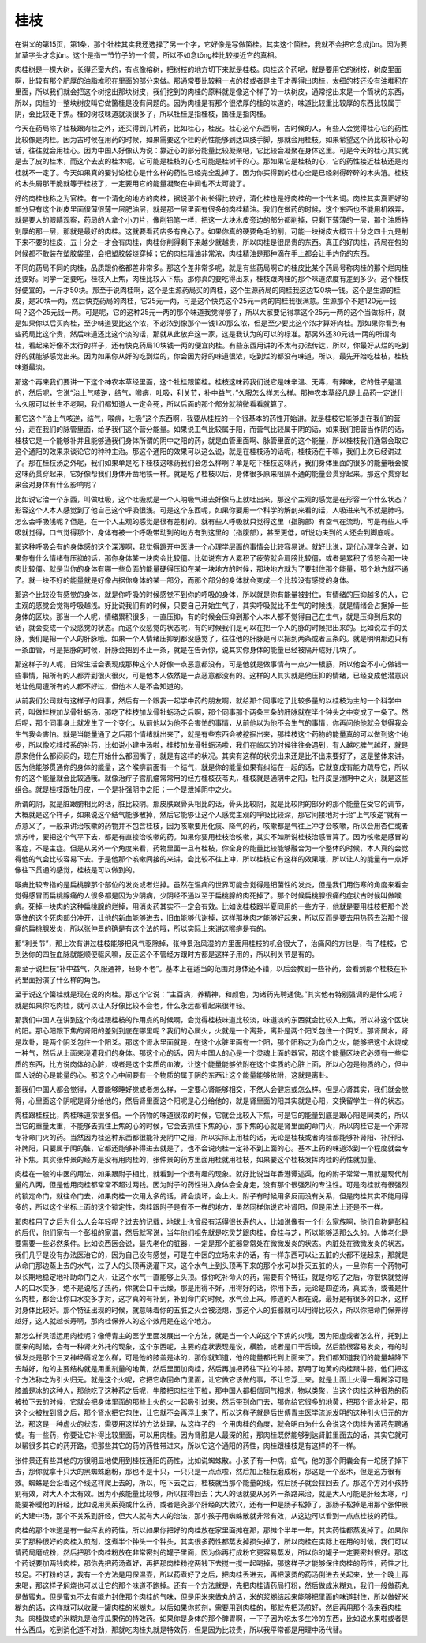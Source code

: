 桂枝
------

在讲义的第15页，第1条，那个牡桂其实我还选择了另一个字，它好像是写做箘桂。其实这个箘桂，我就不会把它念成jùn。因为要加草字头才念jùn。这个是指一节竹子的一个筒，所以不如念tǒng桂比较接近它的真相。

肉桂树是一棵大树，长得还蛮大的，有点像榕树，把树枝的地方切下来就是桂枝。肉桂这个药呢，就是要用它的树枝，树皮里面啊，比较有那个肥厚的油脂堆积在里面的部分来做。那通常要比较粗一点的枝或者是主干才弄得出肉桂，太细的枝还没有油堆积在里面，所以我们就会把这个树挖出那块树皮，我们挖到的肉桂的原料就是像这个样子的一块树皮，通常挖出来是一个筒状的东西，所以，肉桂的一整块树皮叫它做箘桂是没有问题的。因为肉桂是有那个很浓厚的桂的味道的，味道比较重比较厚的东西比较属于阴，会比较走下焦。桂的树枝味道就淡很多了，所以牡桂是指桂枝，箘桂是指肉桂。

今天在药局除了桂枝跟肉桂之外，还买得到几种药，比如桂心，桂皮。桂心这个东西啊，古时候的人，有些人会觉得桂心它的药性比较像是肉桂。因为古时候在用药的时候，如果需要这个桂的药性能够到达四肢手脚，那就会用桂枝。如果希望这个药比较补心的话，往往就会用桂心。因为中国人好像认为说：靠近心的部分能量比较凝聚吧，它比较会凝聚在身体这里。可是今天的桂心其实就是去了皮的桂木，而这个去皮的桂木呢，它可能是桂枝的心也可能是桂树干的心。那如果它是桂枝的心，它的药性接近桂枝还是肉桂就不一定了。今天如果真的要讨论桂心是什么样的药性已经完全乱掉了。因为你买得到的桂心全是已经剁得碎碎的木头渣。桂枝的木头屑那干脆就等于桂枝了，一定要用它的能量凝聚在中间也不太可能了。

好的肉桂也称之为官桂。有一个清化的地方的肉桂，据说那个树长得比较好，清化桂也是好肉桂的一个代名词。肉桂其实真正好的部分只有这个树皮里面很薄很薄一层肥油层，就是那一层里面有很多的肉桂精油。我们在做药的时候，这个东西也不能用机器弄，就是要人的眼睛观察，药局的人拿个小刀片，像削铅笔一样，把这一大块木皮旁边的部分都削掉，只剩下薄薄的一层，那个油质特别厚的那一层，那就是最好的肉桂。这就要看药店多有良心了。如果你真的硬要龟毛的削，可能一块树皮大概五十分之四十九是削下来不要的桂皮，五十分之一才会有肉桂，肉桂你削得剩下来越少就越贵，所以肉桂是很昂贵的东西。真正的好肉桂，药局在包的时候都不敢装在塑胶袋里，会把塑胶袋烧穿掉；它的肉桂精油非常浓，肉桂精油是那种滴在手上都会让手灼伤的东西。

不同的药局不同的肉桂，品质跟价格都差非常多。那这个差非常多呢，就是有些药局啊它的桂皮比某个药局号称肉桂的那个烂肉桂还要好。同学一定要吃，桂枝入上焦，肉桂比较入下焦。那你真的要吃得出来，桂枝跟肉桂的那个味道浓度有差到多少。这个桂枝好便宜的，一斤才50块。那至于说肉桂啊，这个是生源药局买的肉桂，这个生源药局的肉桂我这边120块一钱。这个是生源的桂皮，是20块一两，然后快克药局的肉桂，它25元一两，可是这个快克这个25元一两的肉桂我很满意。生源那个不是120元一钱吗？这个25元钱一两。可是呢，它的这种25元一两的那个味道我觉得够了，所以大家要记得拿这个25元一两的这个当做标杆，就是如果你以后买肉桂，至少味道要比这个浓，不必浓到像那个一钱120那么浓，但是至少要比这个浓才算好肉桂。那如果你看到有些药局比这个贵，然后味道还比这个淡的话，那就从此放弃这一家，这是我认为的可以的标准。那另外还30元钱一两的所谓肉桂，看起来好像不太行的样子，还有快克药局10块钱一两的便宜肉桂。有些东西用讲的不太有办法传达，所以，你最好从烂的吃到好的就能够感觉出来。因为如果你从好的吃到烂的，你会因为好的味道很浓，吃到烂的都没有味道，所以，最先开始吃桂枝，桂枝味道最淡。

那这个再来我们要讲一下这个神农本草经里面，这个牡桂跟箘桂。桂枝这味药我们说它是味辛温、无毒，有辣味，它的性子是温的，然后呢，它说“治上气咳逆，结气，喉痹，吐吸，利关节，补中益气，”久服怎么样怎么样。那神农本草经凡是上品药一定说什么久服可以长生不老啊，我们都知道人一定会死，所以后面的那个部分就稍微看看就算了。

那它这个“治上气咳逆，结气，喉痹，吐吸”这个东西啊，我要从桂枝的一个很基本的药性开始讲。就是桂枝它能够走在我们的营分，走在我们的脉管里面，给予我们这个营分能量。如果说卫气比较属于阳，而营气比较属于阴的话，如果我们把营当作阴的话，桂枝它是一个能够补并且能够通我们身体所谓的阴中之阳的药，就是血管里面啊、脉管里面的这个能量，所以桂枝我们通常会取它这个通阳的效果来谈论它的种种主治。那这个通阳的效果可以这么说，就是在桂枝汤的话呢，桂枝汤在干嘛，我们上次已经讲过了。那在桂枝汤之外呢，我们如果单是吃下桂枝这味药我们会怎么样啊？单是吃下桂枝这味药，我们身体里面的很多的能量哦会被这味药贯穿起来，它好像帮我们身体开凿地铁一样。就是吃了桂枝以后，身体很多原来阻隔不通的能量会贯穿起来。那这个贯穿起来会对身体有什么影响呢？

比如说它治一个东西，叫做吐吸，这个吐吸就是一个人呐吸气进去好像马上就吐出来，那这个主观的感觉是在形容一个什么状态？形容这个人本人感觉到了他自己这个呼吸很浅。可是这个东西呢，如果你要用一个科学的解剖来看的话，人吸进来气不就是肺吗，怎么会呼吸浅呢？但是，在一个人主观的感觉是很有差别的。就有些人呼吸就只觉得这里（指胸部）有空气在流动，可是有些人呼吸就觉得，口气觉得那个，身体有被一个呼吸带动到的地方有到这里的（指腹部），甚至更低，听说功夫到的人还会到脚底呢。

那这种呼吸会有的身体感的这个深浅啊，我觉得跳开中医讲一个心理学层面的事情会比较容易说。就好比说，现代心理学会说，如果你有什么情绪有压抑的话，那你身体某一块肉会比较僵。比如说东方人累积了疲劳就会肩膀比较僵，或者是累积了愤怒会那一块肉比较僵。就是当你的身体有哪一些负面的能量硬得压抑在某一块地方的时候，那块地方就为了要封住那个能量，那个地方就不通了。就一块不好的能量就是好像占据你身体的某一部分，而那个部分的身体就会变成一个比较没有感觉的身体。

那这个比较没有感觉的身体，就是你呼吸的时候感觉不到你的呼吸的身体，所以就是你有能量被封住，有情绪的压抑越多的人，它主观的感觉会觉得呼吸越浅。好比说我们有的时候，只要自己开始生气了，其实呼吸就比不生气的时候浅，就是情绪会占据掉一些身体的区块。那当一个人呢，情绪累积很多，一直压抑，有的时候会压抑到那个人本人都不觉得自己在生气，就是压抑到后来的话，就会变成一个没感觉的状态。而这个没感觉的状态呢，有的时候我们是可以在把一个人的脉的时候把出来的。比如说左手的关脉，我们是把一个人的肝脉哦。如果一个人情绪压抑到都没感觉了，往往他的肝脉是可以把到两条或者三条的。就是明明那边只有一条血管，可是把脉的时候，肝脉会把到不止一条，就是在告诉你，说其实你身体的能量已经被隔开成好几块了。

那这样子的人呢，日常生活会表现成那种这个人好像一点恶意都没有，可是他就是做事情有一点少一根筋，所以他会不小心做错一些事情，把所有的人都弄到很火很火，可是他本人依然是一点恶意都没有的。这样的人其实就是他压抑的情绪，已经变成他潜意识地让他周遭所有的人都不好过，但他本人是不会知道的。

从前我们公司就有这样子的同事，然后有一个跟我一起学中药的朋友啊，就给那个同事吃了比较多量的以桂枝为主的一个科学中药，叫做桂枝加龙骨牡蛎汤，那吃了桂枝加龙骨牡蛎汤之后啊，那个同事那个两条三条的肝脉就在半个钟头之中变成了一条了。然后呢，那个同事身上就发生了一个变化，从前他以为他不会害怕的事情，从前他以为他不会生气的事情，你再问他他就会觉得我会生气我会害怕。就是当能量通了之后那个情绪就出来了，就是有些东西会被挖掘出来，那桂枝这个药物的能量真的可以做到这个地步，所以像吃桂枝系的补药，比如说小建中汤啦，桂枝加龙骨牡蛎汤啦，我们在临床的时候往往会遇到，有人越吃脾气越坏，就是原来他什么都闷闷的，现在开始什么都回嘴了，就是有这样的状况。其实有这样的状况出来还是比不出来要好了，这是整体来讲。因为他能够贯通你的身体的能量，这个喉痹前面有一个结气，就是你的能量如果有纠结在一起的话，它就变成有能力疏导它，所以你的这个能量就会比较通哦。就像治疗子宫肌瘤常常用的经方桂枝茯苓丸，桂枝就是通阴中之阳，牡丹皮是泄阴中之火，就是这些组合。就是桂枝跟牡丹皮，一个是补强阴中之阳；一个是泄掉阴中之火。

所谓的阴，就是脏跟腑相比的话，脏比较阴。那皮肤跟骨头相比的话，骨头比较阴，就是比较阴的部分的那个能量在受它的调节，大概就是这个样子，如果说这个结气能够散掉，然后它能够让这个人感觉主观的呼吸比较深，那它间接地对于治“上气咳逆”就有一点意义了。一般来讲治咳嗽的药物并不包含桂枝，因为咳嗽要用化痰、降气的药，咳嗽都是气往上冲才会咳嗽，所以会用杏仁或者紫苏叶，要把这个气平下去，都是有直接治咳嗽的药。如果你要用桂枝治咳嗽，其实不如所说桂枝治感冒算了。因为咳嗽是感冒的客症，不是主症。但是从另外一个角度来看，药物里面一旦有桂枝，你全身的能量比较能够融合为一个整体的时候，本人真的会觉得他的气会比较容易下去。于是他那个咳嗽间接的来讲，会比较不往上冲，所以桂枝它有这样的效果哦，所以让人的能量有一点好像往下贯通的感觉，桂枝是可以做到的。

喉痹比较专指的是扁桃腺那个部位的发炎或者烂掉。虽然在温病的世界可能会觉得是细菌性的发炎，但是我们用伤寒的角度来看会觉得感冒而扁桃腺痛的人很多都是因为少阴病，少阴经不通以至于扁桃腺的肉死掉了。那个时候扁桃腺很痛的症状古时候叫做喉痹。死掉一块肉的这种扁桃腺的烂掉，用消炎药其实不一定会有效。比如说桂枝跟半夏同用的一些方子，他就是要用桂枝把那个淤塞住的这个死肉部分冲开，让他的新血能够进去，旧血能够代谢掉，这样那块肉才能够好起来，所以反而是要去用热药去治那个很痛的扁桃腺发炎，所以张仲景的确是有这个法的哦，所以实际上来讲这喉痹是有的。

那“利关节”，那上次有讲过桂枝能够把风气驱除掉，张仲景治风湿的方里面用桂枝的机会很大了，治痛风的方也是，有了桂枝，它到达你的四肢血脉就能顺便驱风嘛，反正这个不管经方跟时方都是这样子用的，所以利关节是有的。

那至于说桂枝“补中益气，久服通神，轻身不老”。基本上在适当的范围对身体还不错，以后会教到一些补药，会看到那个桂枝在补药里面扮演了什么样的角色。

至于说这个箘桂就是现在说的肉桂。那这个它说：“主百病，养精神，和颜色，为诸药先聘通使。”其实他有特别强调的是什么呢？就是如果你吃肉桂，就可以让人好像比较不会老，什么永远都看起来很年轻。

那我们中国人在讲到这个肉桂跟桂枝的作用点的时候啊，会觉得桂枝味道比较淡，味道淡的东西就会比较入上焦，所以补这个区块的阳。那心阳跟下焦的肾阳的差别到底在哪里呢？我们的心属火，火就是一个离卦，离卦是两个阳爻包住一个阴爻。那肾属水，肾是坎卦，是两个阴爻包住一个阳爻。那这个肾水里面就是，在这个水脏里面有一个阳，那个阳称之为命门之火，能够把这个水烧成一种气，然后从上面来浇灌我们的身体。那这个心的话，因为中国人的心是一个灵魂上面的器官，那这个能量区块它必须有一些实质的东西，比方说肉体的心脏，或者是这个实质的血液，让这个能量能够依附在这个实质的心脏上面，所以心包是物质的心，但中国人说的心是能量的心。那这个心中间要有一个物质的属于阴的东西让这个能量能够依附，这就是离卦。

那我们中国人都会觉得，人要能够睡好觉或者怎么样，一定要心肾能够相交，不然人会健忘或怎么样。但是心肾其实，我们就会觉得，心里面这个阴呢是肾分给他的，然后肾里面这个阳呢是心分给他的，就是肾里面的阳其实就是心阳，交换留学生一样的状态。

肉桂跟桂枝比，肉桂味道浓很多倍。一个药物的味道很浓的时候，它就会比较入下焦，可是它的能量到底是跟心阳是同类的，所以当它的重量太重，不能够去抓住上焦的心的时候，它会去抓住下焦的心，那下焦的心就是肾里面的命门火，所以肉桂它是一个非常专补命门火的药。当然因为桂这种东西都很能补充阴中之阳，所以实际上用桂的话，无论是桂枝或者肉桂都能够补肾阳、补肝阳、补脾阳，只要属于阴的脏，它都还能够补得进去就是了，也不会说肉桂一定补不到上面的心。基本上药的味道浓到一个程度就会专补下焦。其实张仲景的经方是没有用肉桂的，张仲景的药方里面用桂就用桂枝，如果要这个桂枝发挥肉桂的药性就加量。

肉桂在一般的中医的用法，如果跟附子相比，就看到一个很有趣的现象。就好比说当年香港谭述渠，他的附子常常一用就是现代剂量的八两，但是他用肉桂都常常不超过两钱。因为附子的药性进入身体会全身走，没有那个很强烈的专注性。可是肉桂就有很强烈的锁定命门，就往命门去，如果肉桂一次用太多的话，肾会烧坏，会上火。附子有时候用多反而没有关系，但是肉桂其实不能用得多的，所以这个坐标上面的这个锁定性，肉桂跟附子是有不一样的地方，虽然同样你说它补肾阳，但是用法上还是不一样。

那肉桂用了之后为什么人会年轻呢？过去的记载，地球上也曾经有活得很长寿的人，比如说像有一个什么家族啊，他们自称是彭祖的后代，他们家有一个彭祖的家谱，然后就写说，当年他们祖先就是吃灵芝跟肉桂，食桂与芝，所以能够活那么久的。人体老化是要需要一些必然条件。比如说西医会说，最先老化的脏器，一定是那个脏器常常处在微微发炎的状态。内脏处在微微发炎的状态，我们几乎是没有办法医治它的，因为自己没有感觉，可是在中医的立场来讲的话，有一样东西可以让五脏的火都不烧起来，那就是从命门那边蒸上去的水气，过了人的头顶再浇灌下来，这个水气上到头顶再下来的那个水可以扑灭五脏的火，一旦你有一个药物可以长期地稳定地补助命门之火，让这个水气一直能够上头顶。像你吃补命火的药，需要有个特征，就是你吃了之后，你很快就觉得人的口水变多，绝不是说吃了热药，你就会口干舌燥，那是用得不好，用得好的话，你用下去，无论是四逆汤，真武汤，或者是什么肉桂，都会让你口水变多才对，这才真的有补到，补到命门的时候，水气会上来。修道的人都在说，最好是有很多的口水，这样对身体比较好。那个特征出现的时候，就意味着你的五脏之火会被浇熄，那这个人的脏器就可以用得比较久，所以你把命门保养得越好，这人就越长寿啊，那肉桂保养人的这个效用是在这个地方。

那怎么样灵活运用肉桂呢？像傅青主的医学里面发展出一个方法，就是当一个人的这个下焦的火哦，因为阳虚或者怎么样，托到上面来的时候，会有一种肾火外托的现象，这个东西呢，主要的症状表现是说，横脸，或者是口干舌燥，然后脸很容易发炎，有的时候发炎是那个三叉神经痛或怎么样，可是他的膝盖是冰的，那你就知道，他的能量都托到上面来了。我们都知道我们的能量越降下去越好，他的主要结构就是用重剂量的地黄，然后里面加肉桂，然后再加把药往下拉的牛膝。那用了地黄的肉桂跟牛膝，他们把这个方法称之为引火归元。就是这个火呢，它把它收回命门里面，让它做它该做的事，不让它浮上来。就是上面上火得一塌糊涂可是膝盖是冰的这种人，那他吃了这种药之后呢，牛膝把肉桂往下拉，那中国人都相信同气相求，物以类聚，当这个肉桂这种很热的药被拉下去的时候，它就会把身体里面的那些上火的火一起吸引过来，然后带到命门去，那你给它很多的地黄，把那个肾水补足，那这个火被拉到肾之后，那个肾水把它包住，让它就不会再浮上来了，所以这样子就是后世傅青主医学流派发明的这种引火归元的方法。那这是一种虚火的状态，需要用这样的方法处理，从这样子的一个用肉桂的角度，就会明白为什么会说这个肉桂为诸药先聘通使。有一些药，你要让它补得比较里面，可以用肉桂。因为肾脏是人最深的脏，那肉桂既然能够到达肾脏里面去的话，其实它就可以帮很多其它的药开路，把那些其它的药的药性带进来，所以它这个通阳的药性，肉桂跟桂枝是有这样的不一样。

张仲景还有些其他的方很明显地使用到桂枝通阳的药性，比如说蜘蛛散。小孩子有一种病，疝气，他的那个阴囊会有一坨肠子掉下去，那你就拿十只大的黑蜘蛛磨粉，那也不是十只，一只只是一点点啦，然后加上桂枝磨成粉，那这是一个巫术，但是这方很有效。蜘蛛是会沿着这个线这样爬上去的，所以，吃下去之后，桂枝就当那个能量的线，然后肠子就会拉回去了。那这个方对小孩特别有效，对大人不太有效。因为小孩能量比较够，所以拉得回去；大人的话就要从另外一条路来治，就是大人可能是肝经太寒，可能要补暖他的肝经，比如说用吴茱萸或什么药，或者是灸那个肝经的大敦穴，还有一种是肠子松掉了，那肠子松掉是用那个张仲景的大建中汤，那个不关系到肝经，但大人就有大人的治法，那小孩子用蜘蛛散就非常有效，从这边可以看到一点点桂枝的药性。

肉桂的那个味道是有一些挥发的药性，所以如果你把好的肉桂放在家里面摊在那，那摊个半年一年，其实药性都蒸发掉了。如果你买了那种很好的肉桂入煎剂，这煮半个钟头一个钟头，其实很多药性都蒸发掉损失掉了，所以肉桂在实际上在用的时候，我们可以请药局磨成粉，然后把那个肉桂粉放在非常密封的罐子里面，因为你再打成粉它更容易蒸发，所以你的罐子一定要密封很好。那这个药说要加两钱肉桂，那你先把药汤煮好，再把那肉桂粉挖两钱下去搅一搅一起喝掉，那这样子才能够保住肉桂的药性，药性才比较足。不打粉的话，我有一个方法是用保温壶，所以药煮好了之后，把肉桂丢进去，再把滚烫的药汤倒进去关起来，放一个晚上再来喝，那这样子焖烧也可以让它的那个味道不跑掉。还有一个方法就是，先把肉桂请药局打粉，然后做成米糊丸，我们一般做药丸是做蜜丸，但是蜜丸不太有能力封住那个肉桂的气味，但是用米来做丸的话，米的浆糊结起来能够把里面的味道封住，所以做好米糊丸的话，这样就可以收藏一罐肉桂的米糊丸。以后如果你煎剂，需要用到肉桂的，那就先把汤煎好，然后再用那个汤来吞肉桂丸。肉桂做成的米糊丸是治疗瓜果伤的特效药。如果你是身体的那个脾胃啊，一下子因为吃太多生冷的东西，比如说水果啦或者是什么西瓜，吃到消化道不对劲，那就吃肉桂丸就是特效药，但是因为比较贵，所以我平常都是用理中汤代替。
